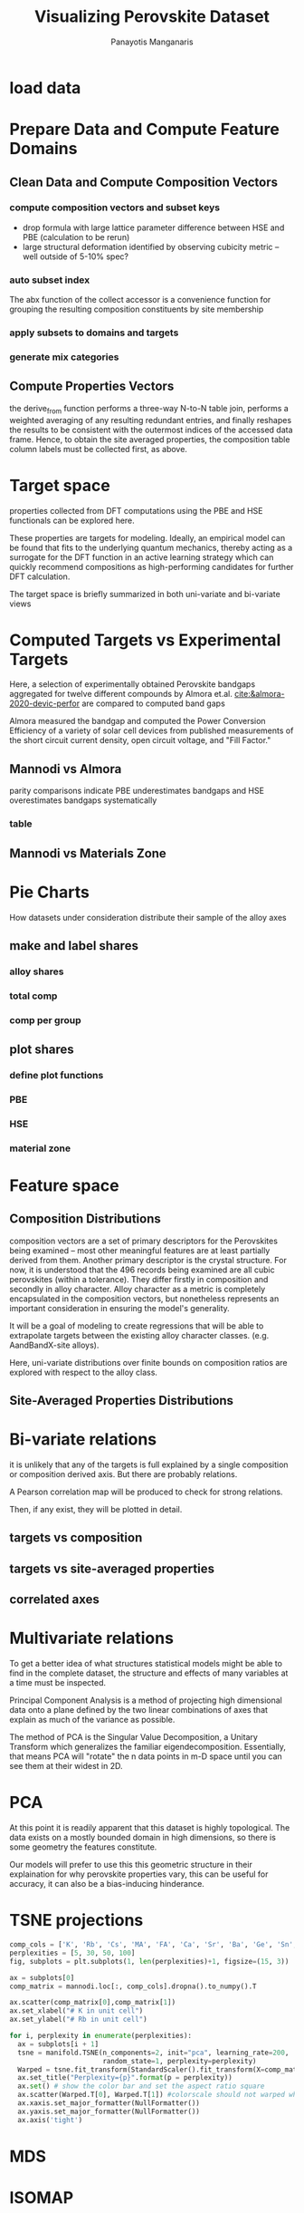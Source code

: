 #+TITLE: Visualizing Perovskite Dataset
#+AUTHOR: Panayotis Manganaris
#+EMAIL: pmangana@purdue.edu
#+PROPERTY: header-args :session mrg :kernel mrg :async yes :pandoc org
* COMMENT DEV dependencies
#+begin_src jupyter-python :exports results :results raw drawer
  %load_ext autoreload
  %autoreload 2
#+end_src
  
#+begin_src jupyter-python :exports results :results raw drawer
  import sys, os
  sys.path.append(os.path.expanduser("~/src/cmcl"))
  sys.path.append(os.path.expanduser("~/src/yogi")) # for frame transformers...
  sys.path.append(os.path.expanduser("~/src/spyglass"))
#+end_src

#+begin_src jupyter-python :exports results :results raw drawer
  # featurization
  import cmcl
  from cmcl import Categories
  # visualization convenience
  from spyglass.model_imaging import parityplot
#+end_src

#+begin_src jupyter-python :exports results :results raw drawer
  from sklearnex import patch_sklearn
  patch_sklearn()
#+end_src
  
#+begin_src jupyter-python :exports results :results raw drawer
  # data tools
  import sqlite3
  import pandas as pd
  import numpy as np
  from functools import partial
  # feature engineering
  from sklearn.impute import SimpleImputer
  from sklearn.preprocessing import OrdinalEncoder, Normalizer, StandardScaler
  #transformers
  from sklearn.decomposition import PCA
  from sklearn.manifold import TSNE
  #visualization
  from sklearn import set_config
  import matplotlib.pyplot as plt
  import seaborn as sns
  # ignore all FutureWarnings -- handling coming in a future version of yogi
  from warnings import simplefilter
  simplefilter(action='ignore', category=FutureWarning)
#+end_src

* load data
#+begin_src jupyter-python :exports results :results raw drawer
  sqlbase = """SELECT *
              FROM mannodi_base"""
  sqlref = """SELECT *
              FROM mannodi_ref_elprop"""
  sqlalmora = """SELECT *
                 FROM almora_agg"""
  sqlother = """SELECT *
                FROM mannodi_ref_emp"""

  #best way to obtain un up-to-date database is to clone cmcl

  with sqlite3.connect(os.path.expanduser("~/src/cmcl/cmcl/db/perovskites.db")) as conn:
      mannodi = pd.read_sql(sqlbase, conn, index_col="index")
      lookup = pd.read_sql(sqlref, conn, index_col='index')
      almora = pd.read_sql(sqlalmora, conn, index_col='index')
      other = pd.read_sql(sqlother, conn, index_col='index')
#+end_src

#+RESULTS:
:results:
:end:

* Prepare Data and Compute Feature Domains
** Clean Data and Compute Composition Vectors
#+begin_src jupyter-python :exports results :results raw drawer
  lookup = lookup.set_index("Formula")
  mannodi = mannodi.set_index(["Formula", "sim_cell"], append=True)
#+end_src

*** compute composition vectors and subset keys
- drop formula with large lattice parameter difference between HSE and PBE (calculation to be rerun)
- large structural deformation identified by observing cubicity metric -- well outside of 5-10% spec?
#+begin_src jupyter-python :exports results :results raw drawer
  mannodi = mannodi.drop(index=["Rb0.375Cs0.625GeBr3", "RbGeBr1.125Cl1.875", "K0.75Cs0.25GeI3", "K8Sn8I9Cl15"], level=1)
  maincomp = mannodi.ft.comp().iloc[:, :14:] #compute and subset
#+end_src

*** auto subset index
The abx function of the collect accessor is a convenience function for
grouping the resulting composition constituents by site membership
#+begin_src jupyter-python :exports results :results raw drawer
  size = mannodi.index.isin(["2x2x2"], level="sim_cell")
  maincomp = maincomp.collect.abx()
  mcg = maincomp.groupby(level=0, axis=1).sum()
  mvB, mvX, mvA, = mcg.A.isin([1, 8]), mcg.B.isin([1, 8]), mcg.X.isin([3, 24])
  #subset indexes
  mfocus = size*mvB*mvA*mvX
#+end_src

*** apply subsets to domains and targets
#+begin_src jupyter-python :exports results :results raw drawer
  mc = maincomp[mfocus]
  my = mannodi[mfocus]
#+end_src

*** generate mix categories
#+begin_src jupyter-python :exports results :results raw drawer
  mixlog = mc.groupby(level=0, axis=1).count()
  mix = mixlog.pipe(Categories.logif, condition=lambda x: x>1, default="pure", catstring="and")
  mc = mc.assign(mix=mix).set_index("mix", append=True)
  my = my.assign(mix=mix).set_index("mix", append=True)
#+end_src

** Compute Properties Vectors
the derive_from function performs a three-way N-to-N table join,
performs a weighted averaging of any resulting redundant entries, and
finally reshapes the results to be consistent with the outermost
indices of the accessed data frame. Hence, to obtain the site averaged
properties, the composition table column labels must be collected
first, as above.

#+begin_src jupyter-python :exports results :results raw drawer
  mp = mc.ft.derive_from(lookup, "element", "Formula")
#+end_src

* Target space
properties collected from DFT computations using the PBE and HSE
functionals can be explored here.

These properties are targets for modeling. Ideally, an empirical model
can be found that fits to the underlying quantum mechanics, thereby
acting as a surrogate for the DFT function in an active learning
strategy which can quickly recommend compositions as high-performing
candidates for further DFT calculation.

The target space is briefly summarized in both uni-variate and bi-variate views

#+begin_src jupyter-python :exports results :results raw drawer
  plt.style.use('dark_background')
  p = sns.pairplot(my.filter(regex=r"PBE|dielc").drop("PBE_dbg_eV", axis=1).assign(mix=mix), hue='mix')
  p.figure.show()
#+end_src

* Computed Targets vs Experimental Targets
Here, a selection of experimentally obtained Perovskite bandgaps
aggregated for twelve different compounds by Almora et.al.
[[cite:&almora-2020-devic-perfor]] are compared to computed band gaps

Almora measured the bandgap and computed the Power Conversion
Efficiency of a variety of solar cell devices from published
measurements of the short circuit current density, open circuit
voltage, and "Fill Factor." 

** Mannodi vs Almora
#+begin_src jupyter-python :session "py" :exports "none" :results "raw drawer"
  union_df = pd.merge(mc, ac, on=ac.columns, how='outer', indicator=False, suffixes=("_mannodi", "_almora")) #get a joined index
  both_df = union_df[union_df._merge=="both"]
#+end_src

parity comparisons indicate PBE underestimates bandgaps and HSE
overestimates bandgaps systematically

#+begin_src jupyter-python :session "py" :exports "results" :results "raw drawer" :file ./.ob-jupyter/BGcorrob.png

#+end_src

*** table
#+begin_src jupyter-python :session "py" :exports "both" :results "raw drawer"
  both_df[["Formula_mannodi", "EMP_bg_eV", "PBE_bg_eV", "HSE_bg_eV"]]
#+end_src

** Mannodi vs Materials Zone
* Pie Charts
How datasets under consideration distribute their sample of the alloy axes
** make and label shares
#+begin_src jupyter-python :exports results :results raw drawer
  PBE_comp = mc
  HSE_comp = mc.reindex(index=my.dropna(how="any", axis=0).index)
#+end_src

*** alloy shares
#+begin_src jupyter-python :exports results :results raw drawer
  PBE_alloy_group = PBE_comp.groupby(level=["mix"])
  HSE_alloy_group = HSE_comp.groupby(level=["mix"])
  PBE_alloy_share = PBE_alloy_group.apply(len)
  PBE_alloy_share.name=""
  HSE_alloy_share = HSE_alloy_group.apply(len)
  HSE_alloy_share.name=""
#+end_src

#+begin_src jupyter-python :exports results :results raw drawer
  mz_as = mz_ag.apply(len)
  mz_ag = mz.groupby(level=["mix"])
#+end_src

*** total comp
#+begin_src jupyter-python :exports results :results raw drawer :pandoc org
  PBE_total = PBE_comp.count()
  PBE_total.name = "Total"
  HSE_total = HSE_comp.count()
  HSE_total.name = "Total"
#+end_src

#+begin_src jupyter-python :exports results :results raw drawer :pandoc org
  mz_total = mz.count()
  mz_total.name="Total"
#+end_src

*** comp per group
#+begin_src jupyter-python :exports results :results raw drawer :pandoc org
  PBE_total_group = PBE_alloy_group.count()
  HSE_total_group = HSE_alloy_group.count()
#+end_src

#+begin_src jupyter-python :exports results :results raw drawer :pandoc org
  mz_total_group = mz_ag.count()
#+end_src

** plot shares
*** define plot functions
#+begin_src jupyter-python :exports results :results raw drawer
  mydpi=192
  titlefont = {'family': 'Arial', 'color': 'black', 'weight': 'bold', 'size': 32}
  titlefont2 = {'family': 'Arial', 'weight': 'bold', 'size': 17}
  labelfont = {'family': 'Arial', 'color': 'black', 'weight': 'normal', 'size': 30}
  annotfont = {'family': 'Arial', 'color': 'black', 'weight': 'normal', 'size': 20}
  annotfont2 = {'family': 'Arial', 'color': 'black', 'weight': 'normal', 'size': 14}

  def absolute_value(val, series):
      a  = np.round(val/100.*series.values.sum(), 0)
      return int(a)

  def plot_alloy_shares(df):
      dfav = partial(absolute_value, series = df)
      fig, ax = plt.subplots(1,1, figsize=(1600/mydpi, 1600/mydpi), dpi=mydpi)
      ax = df.plot.pie(ax=ax, autopct=dfav, textprops=annotfont)
      ax.set_title("Alloy Representation", fontdict=titlefont)
      ax.set_xlabel("", fontdict=labelfont)
      ax.set_ylabel("")
      return fig

  def plot_const_shares(df):
      fig, ax = plt.subplots(1,1, figsize=(1600/mydpi, 1600/mydpi), dpi=mydpi)
      ax = df.plot.pie(ax=ax, autopct=lambda x: f"{x:.2f}" + "%", pctdistance=0.8, textprops=annotfont)
      ax.set_title("Constituent Representation", fontdict=titlefont)
      ax.set_xlabel(ax.get_ylabel(), fontdict=labelfont)
      ax.set_ylabel("")
      return fig

  def plot_const_per_alloy(df):
      fig, axar = plt.subplots(2,2, figsize=(2400/mydpi, 2400/mydpi), dpi=mydpi)
      axar = df.plot.pie(ax=axar, subplots=True, autopct=lambda x: f"{x:.2f}" + "%",
                         pctdistance=0.8, radius=1.05, legend=False, textprops=annotfont2)
      for ax in axar:
          ax.set_xlabel(ax.get_ylabel(), fontdict=labelfont)
          ax.set_ylabel("")
      fig.tight_layout()
      fig.suptitle("Constituent Representation\nby Alloy Scheme")
      return fig
#+end_src

*** PBE
#+begin_src jupyter-python :exports results :results raw drawer
  fig1 = plot_alloy_shares(PBE_alloy_share)
  fig2 = plot_const_shares(PBE_total)
  fig3 = plot_const_per_alloy(PBE_total_group.T.drop("BandX", axis=1))

  fig1.show()
  fig2.show()
  fig3.show()
#+end_src

#+begin_src jupyter-python :exports results :results raw drawer
  fig1.savefig("./PBE_Alloy_Representations.png", dpi = mydpi, transparent=True)
  fig2.savefig("./PBE_Constituent_Representations.png", dpi = mydpi, transparent=True)
  fig3.savefig("./PBE_Constituent_Representations_per_Scheme.png", dpi = mydpi, transparent=True)

  plt.show()
#+end_src

*** HSE
#+begin_src jupyter-python :exports results :results raw drawer
  fig1 = plot_alloy_shares(HSE_alloy_share)
  fig2 = plot_const_shares(HSE_total)
  fig3 = plot_const_per_alloy(HSE_total_group.T)

  fig1.show()
  fig2.show()
  fig3.show()
#+end_src

#+begin_src jupyter-python :exports results :results raw drawer
  fig1.savefig("./HSE_Alloy_Representations.png", dpi = mydpi, transparent=True)
  fig2.savefig("./HSE_Constituent_Representations.png", dpi = mydpi, transparent=True)
  fig3.savefig("./HSE_Constituent_Representations_per_Scheme.png", dpi = mydpi, transparent=True)

  plt.show()
#+end_src

*** material zone
#+begin_src jupyter-python :exports results :results raw drawer
  fig1 = plot_alloy_shares(mz_as)
  fig2 = plot_const_shares(mz_total)
  #fig3 = plot_const_per_alloy(mz_total_group)

  fig1.show()
  fig2.show()
  fig3.show()
#+end_src

* Feature space
** Composition Distributions
composition vectors are a set of primary descriptors for the
Perovskites being examined -- most other meaningful features are at
least partially derived from them. Another primary descriptor is the
crystal structure. For now, it is understood that the 496 records
being examined are all cubic perovskites (within a tolerance). They
differ firstly in composition and secondly in alloy character. Alloy
character as a metric is completely encapsulated in the composition
vectors, but nonetheless represents an important consideration in
ensuring the model's generality.

It will be a goal of modeling to create regressions that will be able
to extrapolate targets between the existing alloy character classes.
(e.g. AandBandX-site alloys).

Here, uni-variate distributions over finite bounds on composition
ratios are explored with respect to the alloy class.

#+begin_src jupyter-python :exports results :results raw drawer
  pmc = pd.DataFrame(
          mc.fillna(0).pipe(Normalizer(norm="l1").fit_transform), #normalizing the data by each vector's manhattan length gives proportional quantities
          columns=mc.columns,
          index=mc.index).assign(mix=mix)

  nmc = pd.melt(pmc, id_vars="mix").replace(0, np.NaN).dropna() # eliminate the "zeros" (missing values) to focus on the meaningful data
#+end_src

#+begin_src jupyter-python :exports results :results raw drawer
  with sns.plotting_context("poster"):
      p = sns.catplot(x="value", col="element", data=nmc, col_wrap=5, kind="count", hue="mix",
                      col_order=["Ba", "Ge", "Cl", "Br", "I", "Sn", "Pb", "Cs", "FA", "MA", "Sr", "Ca", "Rb", "K"])
      (p.set_xticklabels(rotation=90))
#+end_src

** Site-Averaged Properties Distributions 
#+begin_src jupyter-python :exports results :results raw drawer
  dxr = pd.IndexSlice
  some_axes = mp.loc[:, dxr[:, mp.columns.get_level_values(1)[0:4]]] #change these level value slices to focus on different site axes or remove slicing to see all

  pmp = pd.DataFrame(
          some_axes.pipe(StandardScaler().fit_transform), #Z transform scales dimensions so they are comparable
          columns=some_axes.columns,
          index=some_axes.index).assign(mix=mix)

  smp = pd.melt(pmp, id_vars="mix").replace(0, np.NaN).dropna() # eliminate "zeros" (missing values) to focus on the meaningful data
#+end_src

#+begin_src jupyter-python :exports results :results raw drawer
  with sns.plotting_context("notebook"):
      p = sns.displot(x="value", col=smp.iloc[:,2], row="site", data=smp, kind="hist", hue="mix", multiple='stack')
#+end_src

* Bi-variate relations
it is unlikely that any of the targets is full explained by a single
composition or composition derived axis. But there are probably
relations.

A Pearson correlation map will be produced to check for strong
relations.

Then, if any exist, they will be plotted in detail.

** targets vs composition
#+begin_src jupyter-python :exports results :results raw drawer
  mcvt = pd.concat([my, pmc], axis=1).select_dtypes(np.number).fillna(0)
  pearson = pd.DataFrame(np.corrcoef(mcvt, rowvar=False),
                         columns=mcvt.columns,
                         index=mcvt.columns)
  subset = pearson.filter(regex=r"PBE|dielc|SLME", axis=0).filter(regex=r"^(?!PBE|HSE|SLME|dielc|PV_FOM)")
  #first filter picks targets, second selects bases
  p = sns.heatmap(subset, vmax=1.0, vmin=-1.0, cmap="seismic")
  p.set_xticklabels(p.get_xticklabels(), rotation=45, horizontalalignment='right')
  p.figure.show()
#+end_src

** targets vs site-averaged properties
#+begin_src jupyter-python :exports results :results raw drawer
  mpvt = pd.concat([my, mp], axis=1).select_dtypes(np.number).fillna(0)
  pearson = pd.DataFrame(np.corrcoef(mpvt, rowvar=False),
                         columns=mpvt.columns,
                         index=mpvt.columns)
  subset = pearson.filter(regex=r"PBE|dielc|SLME", axis=0).filter(regex=r"^(?!PBE|HSE|SLME|dielc|PV_FOM)")
  #first filter picks targets, second selects bases
  plt.figure(figsize=(13,7))
  p = sns.heatmap(subset, vmax=1.0, vmin=-1.0, cmap="seismic")
  p.set_xticklabels(p.get_xticklabels(), rotation=45, horizontalalignment='right')
  p.figure.show()
#+end_src

** correlated axes
#+begin_src jupyter-python :exports results :results raw drawer
  sns.relplot(x=("B","En"), y="SLME_5um", data=mpvt, hue="mix")
#+end_src

* Multivariate relations
To get a better idea of what structures statistical models might be
able to find in the complete dataset, the structure and effects of
many variables at a time must be inspected.

Principal Component Analysis is a method of projecting high
dimensional data onto a plane defined by the two linear combinations
of axes that explain as much of the variance as possible.

The method of PCA is the Singular Value Decomposition, a Unitary
Transform which generalizes the familiar
eigendecomposition. Essentially, that means PCA will "rotate" the n
data points in m-D space until you can see them at their widest in 2D.
* PCA
#+begin_src jupyter-python :exports results :results raw drawer
def biplot(choose, PCs, transform_matrix):
    #a much better and more user friendly version of this function will be available in a future version of spyglass. stay tuned.
    ax = plt.gca()
    n = transform_matrix.shape[0]
    xs = PCs.iloc[:,choose[0]]
    ys = PCs.iloc[:,choose[1]]
    scalex = 1.0/(xs.max() - xs.min())
    scaley = 1.0/(ys.max() - ys.min())
    scatterplane = ax.scatter(xs * scalex, ys * scaley, c = 'k')
    slice1 = transform_matrix[choose[0]]
    slice2 = transform_matrix[choose[1]]
    proj_slice_transposed = np.stack([slice1, slice2], axis=1)
    xs_weight = proj_slice_transposed[:,0]
    ys_weight = proj_slice_transposed[:,1]
    for i in range(n):
        ax.arrow(0, 0, xs_weight[i], ys_weight[i], color = 'r', alpha = 0.5)
        ax.text(xs_weight[i] * 1.2, ys_weight[i] * 1.2, df.columns[i], color = 'g', ha = 'center', va = 'center')
    ax.set_xlabel("PC{}".format(choose[0]))
    ax.set_ylabel("PC{}".format(choose[1]))
    ax.grid()
    return ax
#+end_src

#+begin_src jupyter-python :exports results :results raw drawer
  df = pmc.select_dtypes(np.number) #change out pmc for other dataframes created above to explore how various dimensions contribute to the data space.

  pcaxis = PCA(n_components = min(df.shape), svd_solver = 'full') #pca can be truncated for speed, but with these dimensions it is not necessary.
  pcadf = pd.DataFrame(pcaxis.fit_transform(df), index=df.index, columns=['pc_%i' % i for i in range(pcaxis.n_components)])
#+end_src

#+begin_src jupyter-python :exports results :results raw drawer
  p = biplot(choose=[0,1], PCs=pcadf, transform_matrix=pcaxis.components_)
  #change the two numbers in the choose list to view other principal components orthogonal to the first two
#+end_src

At this point it is readily apparent that this dataset is highly
topological. The data exists on a mostly bounded domain in high
dimensions, so there is some geometry the features constitute.

Our models will prefer to use this this geometric structure in their
explaination for why perovskite properties vary, this can be useful
for accuracy, it can also be a bias-inducing hinderance.

* TSNE projections
#+begin_src jupyter-python :exports results :results raw drawer
def tsne_biplot(estimator, data):
    #a much better and more user friendly version of this function will be available in a future version of spyglass. stay tuned.
    ax = plt.gca()
    n = transform_matrix.shape[0]
    xs = PCs.iloc[:,choose[0]]
    ys = PCs.iloc[:,choose[1]]
    scalex = 1.0/(xs.max() - xs.min())
    scaley = 1.0/(ys.max() - ys.min())
    scatterplane = ax.scatter(xs * scalex, ys * scaley, c = 'k')
    slice1 = transform_matrix[choose[0]]
    slice2 = transform_matrix[choose[1]]
    proj_slice_transposed = np.stack([slice1, slice2], axis=1)
    xs_weight = proj_slice_transposed[:,0]
    ys_weight = proj_slice_transposed[:,1]
    for i in range(n):
        ax.arrow(0, 0, xs_weight[i], ys_weight[i], color = 'r', alpha = 0.5)
        ax.text(xs_weight[i] * 1.2, ys_weight[i] * 1.2, df.columns[i], color = 'g', ha = 'center', va = 'center')
    ax.set_xlabel("PC{}".format(choose[0]))
    ax.set_ylabel("PC{}".format(choose[1]))
    ax.grid()
    return ax
#+end_src

#+begin_src jupyter-python :session "py" :exports both :results raw drawer
  comp_cols = ['K', 'Rb', 'Cs', 'MA', 'FA', 'Ca', 'Sr', 'Ba', 'Ge', 'Sn', 'Pb', 'Cl', 'Br', 'I']
  perplexities = [5, 30, 50, 100]
  fig, subplots = plt.subplots(1, len(perplexities)+1, figsize=(15, 3))

  ax = subplots[0]
  comp_matrix = mannodi.loc[:, comp_cols].dropna().to_numpy().T

  ax.scatter(comp_matrix[0],comp_matrix[1])
  ax.set_xlabel("# K in unit cell")
  ax.set_ylabel("# Rb in unit cell")

  for i, perplexity in enumerate(perplexities):
    ax = subplots[i + 1]
    tsne = manifold.TSNE(n_components=2, init="pca", learning_rate=200,
                         random_state=1, perplexity=perplexity)
    Warped = tsne.fit_transform(StandardScaler().fit_transform(X=comp_matrix.T))
    ax.set_title("Perplexity={p}".format(p = perplexity))
    ax.set() # show the color bar and set the aspect ratio square
    ax.scatter(Warped.T[0], Warped.T[1]) #colorscale should not warped when physical
    ax.xaxis.set_major_formatter(NullFormatter())
    ax.yaxis.set_major_formatter(NullFormatter())
    ax.axis('tight')
#+end_src
* MDS

* ISOMAP

* UMAP

* figure ideas
3. show frequency of investigation over time (as in paper)
4. show change in band gap with multidimensional ratio shift
* reference
** citations
bibliographystyle:plain
bibliography:~/org/bibliotex/bibliotex.bib
